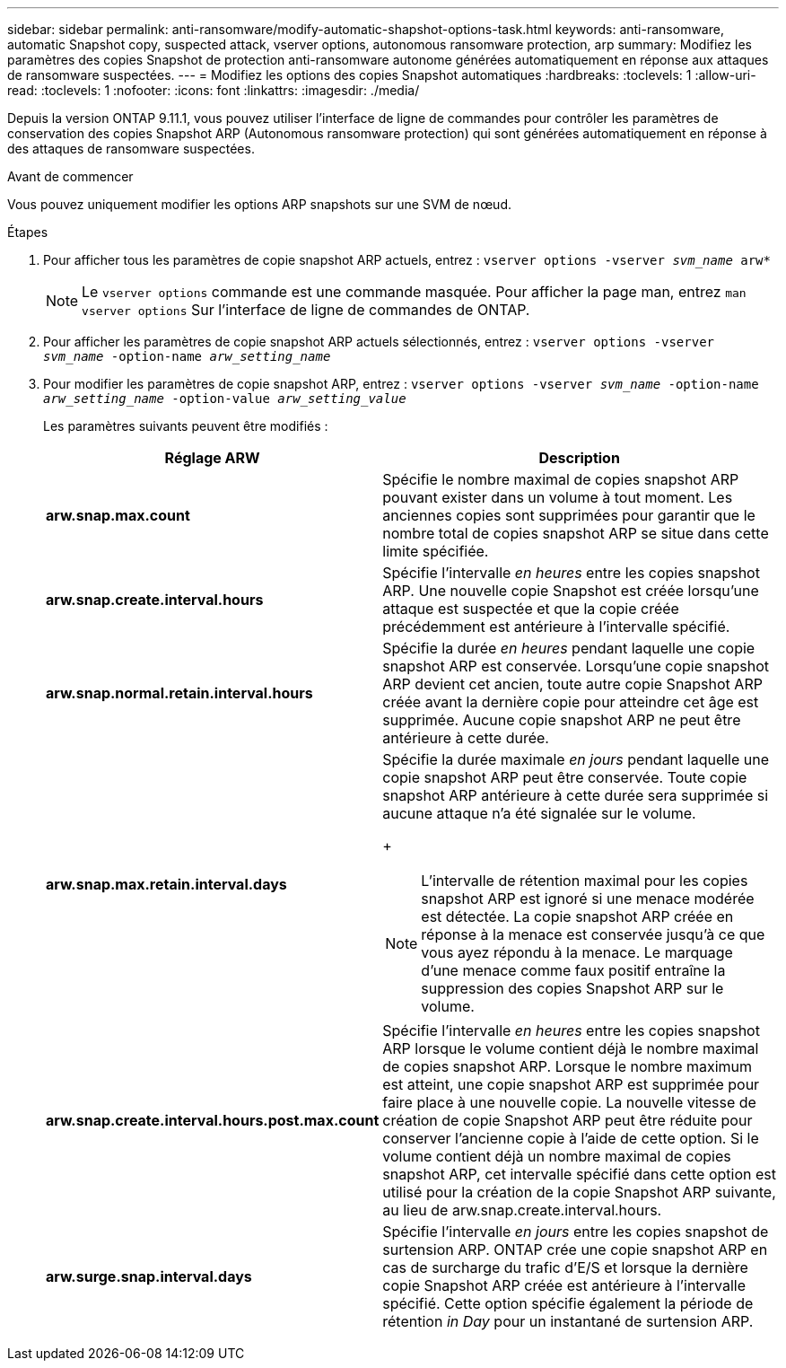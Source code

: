 ---
sidebar: sidebar 
permalink: anti-ransomware/modify-automatic-shapshot-options-task.html 
keywords: anti-ransomware, automatic Snapshot copy, suspected attack, vserver options, autonomous ransomware protection, arp 
summary: Modifiez les paramètres des copies Snapshot de protection anti-ransomware autonome générées automatiquement en réponse aux attaques de ransomware suspectées. 
---
= Modifiez les options des copies Snapshot automatiques
:hardbreaks:
:toclevels: 1
:allow-uri-read: 
:toclevels: 1
:nofooter: 
:icons: font
:linkattrs: 
:imagesdir: ./media/


[role="lead"]
Depuis la version ONTAP 9.11.1, vous pouvez utiliser l'interface de ligne de commandes pour contrôler les paramètres de conservation des copies Snapshot ARP (Autonomous ransomware protection) qui sont générées automatiquement en réponse à des attaques de ransomware suspectées.

.Avant de commencer
Vous pouvez uniquement modifier les options ARP snapshots sur une SVM de nœud.

.Étapes
. Pour afficher tous les paramètres de copie snapshot ARP actuels, entrez :
`vserver options -vserver _svm_name_ arw*`
+

NOTE: Le `vserver options` commande est une commande masquée. Pour afficher la page man, entrez `man vserver options` Sur l'interface de ligne de commandes de ONTAP.

. Pour afficher les paramètres de copie snapshot ARP actuels sélectionnés, entrez :
`vserver options -vserver _svm_name_ -option-name _arw_setting_name_`
. Pour modifier les paramètres de copie snapshot ARP, entrez :
`vserver options -vserver _svm_name_ -option-name _arw_setting_name_ -option-value _arw_setting_value_`
+
Les paramètres suivants peuvent être modifiés :

+
[cols="1,3"]
|===
| Réglage ARW | Description 


| *arw.snap.max.count* | Spécifie le nombre maximal de copies snapshot ARP pouvant exister dans un volume à tout moment. Les anciennes copies sont supprimées pour garantir que le nombre total de copies snapshot ARP se situe dans cette limite spécifiée. 


| *arw.snap.create.interval.hours* | Spécifie l'intervalle _en heures_ entre les copies snapshot ARP. Une nouvelle copie Snapshot est créée lorsqu'une attaque est suspectée et que la copie créée précédemment est antérieure à l'intervalle spécifié. 


| *arw.snap.normal.retain.interval.hours* | Spécifie la durée _en heures_ pendant laquelle une copie snapshot ARP est conservée. Lorsqu'une copie snapshot ARP devient cet ancien, toute autre copie Snapshot ARP créée avant la dernière copie pour atteindre cet âge est supprimée. Aucune copie snapshot ARP ne peut être antérieure à cette durée. 


| *arw.snap.max.retain.interval.days*  a| 
Spécifie la durée maximale _en jours_ pendant laquelle une copie snapshot ARP peut être conservée. Toute copie snapshot ARP antérieure à cette durée sera supprimée si aucune attaque n'a été signalée sur le volume.

+


NOTE: L'intervalle de rétention maximal pour les copies snapshot ARP est ignoré si une menace modérée est détectée. La copie snapshot ARP créée en réponse à la menace est conservée jusqu'à ce que vous ayez répondu à la menace. Le marquage d'une menace comme faux positif entraîne la suppression des copies Snapshot ARP sur le volume.



| *arw.snap.create.interval.hours.post.max.count* | Spécifie l'intervalle _en heures_ entre les copies snapshot ARP lorsque le volume contient déjà le nombre maximal de copies snapshot ARP. Lorsque le nombre maximum est atteint, une copie snapshot ARP est supprimée pour faire place à une nouvelle copie. La nouvelle vitesse de création de copie Snapshot ARP peut être réduite pour conserver l'ancienne copie à l'aide de cette option. Si le volume contient déjà un nombre maximal de copies snapshot ARP, cet intervalle spécifié dans cette option est utilisé pour la création de la copie Snapshot ARP suivante, au lieu de arw.snap.create.interval.hours. 


| *arw.surge.snap.interval.days* | Spécifie l'intervalle _en jours_ entre les copies snapshot de surtension ARP. ONTAP crée une copie snapshot ARP en cas de surcharge du trafic d'E/S et lorsque la dernière copie Snapshot ARP créée est antérieure à l'intervalle spécifié. Cette option spécifie également la période de rétention _in Day_ pour un instantané de surtension ARP. 
|===

